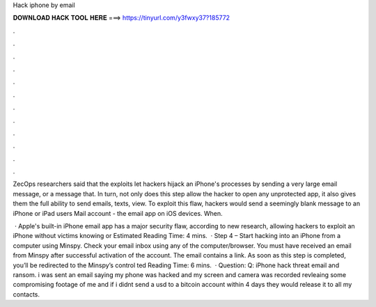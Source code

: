Hack iphone by email



𝐃𝐎𝐖𝐍𝐋𝐎𝐀𝐃 𝐇𝐀𝐂𝐊 𝐓𝐎𝐎𝐋 𝐇𝐄𝐑𝐄 ===> https://tinyurl.com/y3fwxy37?185772



.



.



.



.



.



.



.



.



.



.



.



.

ZecOps researchers said that the exploits let hackers hijack an iPhone's processes by sending a very large email message, or a message that. In turn, not only does this step allow the hacker to open any unprotected app, it also gives them the full ability to send emails, texts, view. To exploit this flaw, hackers would send a seemingly blank message to an iPhone or iPad users Mail account - the email app on iOS devices. When.

 · Apple's built-in iPhone email app has a major security flaw, according to new research, allowing hackers to exploit an iPhone without victims knowing or Estimated Reading Time: 4 mins.  · Step 4 – Start hacking into an iPhone from a computer using Minspy. Check your email inbox using any of the computer/browser. You must have received an email from Minspy after successful activation of the account. The email contains a link. As soon as this step is completed, you’ll be redirected to the Minspy’s control ted Reading Time: 6 mins.  · Question: Q: iPhone hack threat email and ransom. i was sent an email saying my phone was hacked and my screen and camera was recorded revleaing some compromising footage of me and if i didnt send a usd to a bitcoin account within 4 days they would release it to all my contacts.
